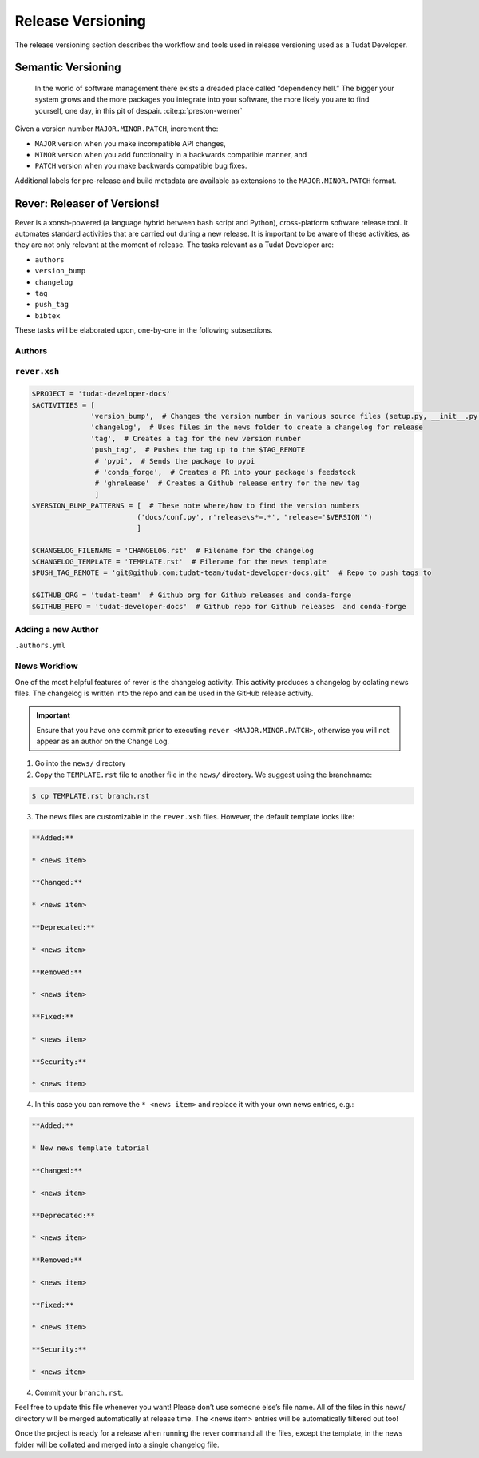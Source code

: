 
Release Versioning
==================

.. _`Developer Primer`: https://github.com/tudat-team/developer-primer.git

The release versioning section describes the workflow and tools used in release
versioning used as a Tudat Developer.

.. panels::
    :column: col-lg-12 p-0
    :header: text-secondary font-weight-bold

    :fa:`graduation-cap` Learning Objective(s)

    ^^^

    1. Understand what "dependency hell" is and how to avoid it.
    2. Understand ``MAJOR.MINOR.PATCH`` and when each of them are bumped.
    3.
    3. Understand what happens when ``rever <new_version_number>`` is executed.
    4. Understand how to maintain the automated changelog.

Semantic Versioning
-------------------

    In the world of software management there exists a dreaded place called
    “dependency hell.” The bigger your system grows and the more packages you
    integrate into your software, the more likely you are to find yourself, one
    day, in this pit of despair. :cite:p:`preston-werner`

Given a version number ``MAJOR.MINOR.PATCH``, increment the:

- ``MAJOR`` version when you make incompatible API changes,
- ``MINOR`` version when you add functionality in a backwards compatible manner, and
- ``PATCH`` version when you make backwards compatible bug fixes.

Additional labels for pre-release and build metadata are available as extensions to the ``MAJOR.MINOR.PATCH`` format.

Rever: Releaser of Versions!
----------------------------

Rever is a xonsh-powered (a language hybrid between bash script and Python),
cross-platform software release tool. It automates standard activities that are
carried out during a new release. It is important to be aware of these
activities, as they are not only relevant at the moment of release.
The tasks relevant as a Tudat Developer are:

- ``authors``
- ``version_bump``
- ``changelog``
- ``tag``
- ``push_tag``
- ``bibtex``

These tasks will be elaborated upon, one-by-one in the following subsections.

.. panels::
    :column: col-lg-12 p-0
    :header: text-secondary font-weight-bold

    :fa:`terminal` **Try it yourself!**

    ^^^

    Inside the `Developer Primer`_ repository used in :ref:`Code Collaboration`,
    you will find files that are used to configure Rever and some that are
    autogenerated or updated when executing a release.

    .. code-block:: text
       :linenos:
       :emphasize-lines: 2,3,11,12,14

        developer-primer
        ├── AUTHORS
        ├── CHANGELOG.rst
        ├── docs
        │   ├── build
        │   ├── make.bat
        │   ├── Makefile
        │   └── source
        ├── environment.yaml
        ├── LICENSE
        ├── news
        │   └── TEMPLATE.rst
        ├── README.rst
        ├── rever.xsh
        └── source
            └── tree_trunk.txt

    - ``AUTHORS`` is a file listing the authors of the repository. The
      `Developer Primer`_ repository has the ``author`` activity set to default
      such that these names appear ordered according to an authors number of
      commits.
    - ``CHANGELOG.rst`` is a file, that is appended to automatically during
      the ``changelog`` activity. Developers do not modify this file directly,
      **unless** a mistake was made in the activity during release.
    - ``news`` is a directory for the ``changelog`` activity again. The
      ``TEMPLATE.rst`` is copied by a Developer and renamed to their name
      or the branch name as described in :ref:`News Workflow`.
    - ``rever.xsh`` configures Rever. Activities can be added and removed here,
      and default settings can be changed (e.g. filenames, author ordering).




Authors
*******

.. _`Rever`: https://regro.github.io/rever-docs/

``rever.xsh``
*************

.. code-block:: bash

    $PROJECT = 'tudat-developer-docs'
    $ACTIVITIES = [
                  'version_bump',  # Changes the version number in various source files (setup.py, __init__.py, etc)
                  'changelog',  # Uses files in the news folder to create a changelog for release
                  'tag',  # Creates a tag for the new version number
                  'push_tag',  # Pushes the tag up to the $TAG_REMOTE
                   # 'pypi',  # Sends the package to pypi
                   # 'conda_forge',  # Creates a PR into your package's feedstock
                   # 'ghrelease'  # Creates a Github release entry for the new tag
                   ]
    $VERSION_BUMP_PATTERNS = [  # These note where/how to find the version numbers
                             ('docs/conf.py', r'release\s*=.*', "release='$VERSION'")
                             ]

    $CHANGELOG_FILENAME = 'CHANGELOG.rst'  # Filename for the changelog
    $CHANGELOG_TEMPLATE = 'TEMPLATE.rst'  # Filename for the news template
    $PUSH_TAG_REMOTE = 'git@github.com:tudat-team/tudat-developer-docs.git'  # Repo to push tags to

    $GITHUB_ORG = 'tudat-team'  # Github org for Github releases and conda-forge
    $GITHUB_REPO = 'tudat-developer-docs'  # Github repo for Github releases  and conda-forge

Adding a new Author
*******************

``.authors.yml``

News Workflow
***************

One of the most helpful features of rever is the changelog activity.
This activity produces a changelog by colating news files. The changelog is
written into the repo and can be used in the GitHub release activity.

.. important:: Ensure that you have one commit prior to executing
        ``rever <MAJOR.MINOR.PATCH>``, otherwise you will not appear as an
        author on the Change Log.

1. Go into the ``news/`` directory

2. Copy the ``TEMPLATE.rst`` file to another file in the ``news/`` directory. We suggest using the branchname:

.. code-block:: bash

    $ cp TEMPLATE.rst branch.rst

3. The news files are customizable in the ``rever.xsh`` files. However, the default template looks like:

.. code-block:: md

    **Added:**

    * <news item>

    **Changed:**

    * <news item>

    **Deprecated:**

    * <news item>

    **Removed:**

    * <news item>

    **Fixed:**

    * <news item>

    **Security:**

    * <news item>

4. In this case you can remove the ``* <news item>`` and replace it with your own news entries, e.g.:

.. code-block:: md

    **Added:**

    * New news template tutorial

    **Changed:**

    * <news item>

    **Deprecated:**

    * <news item>

    **Removed:**

    * <news item>

    **Fixed:**

    * <news item>

    **Security:**

    * <news item>

4. Commit your ``branch.rst``.

Feel free to update this file whenever you want! Please don’t use someone
else’s file name. All of the files in this news/ directory will be merged
automatically at release time. The <news item> entries will be automatically
filtered out too!

Once the project is ready for a release when running the rever command all the
files, except the template, in the news folder will be collated and merged into
a single changelog file.